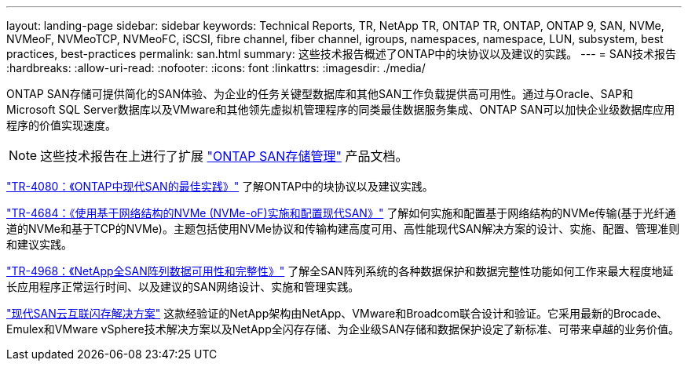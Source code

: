 ---
layout: landing-page 
sidebar: sidebar 
keywords: Technical Reports, TR, NetApp TR, ONTAP TR, ONTAP, ONTAP 9, SAN, NVMe, NVMeoF, NVMeoTCP, NVMeoFC, iSCSI, fibre channel, fiber channel, igroups, namespaces, namespace, LUN, subsystem, best practices, best-practices 
permalink: san.html 
summary: 这些技术报告概述了ONTAP中的块协议以及建议的实践。 
---
= SAN技术报告
:hardbreaks:
:allow-uri-read: 
:nofooter: 
:icons: font
:linkattrs: 
:imagesdir: ./media/


[role="lead"]
ONTAP SAN存储可提供简化的SAN体验、为企业的任务关键型数据库和其他SAN工作负载提供高可用性。通过与Oracle、SAP和Microsoft SQL Server数据库以及VMware和其他领先虚拟机管理程序的同类最佳数据服务集成、ONTAP SAN可以加快企业级数据库应用程序的价值实现速度。

[NOTE]
====
这些技术报告在上进行了扩展 link:https://docs.netapp.com/us-en/ontap/san-management/index.html["ONTAP SAN存储管理"] 产品文档。

====
link:https://www.netapp.com/pdf.html?item=/media/10680-tr4080.pdf["TR-4080：《ONTAP中现代SAN的最佳实践》"^]
了解ONTAP中的块协议以及建议实践。

link:https://www.netapp.com/pdf.html?item=/media/10681-tr4684.pdf["TR-4684：《使用基于网络结构的NVMe (NVMe-oF)实施和配置现代SAN》"^]
了解如何实施和配置基于网络结构的NVMe传输(基于光纤通道的NVMe和基于TCP的NVMe)。主题包括使用NVMe协议和传输构建高度可用、高性能现代SAN解决方案的设计、实施、配置、管理准则和建议实践。

link:https://www.netapp.com/pdf.html?item=/media/85671-tr-4968.pdf["TR-4968：《NetApp全SAN阵列数据可用性和完整性》"^]
了解全SAN阵列系统的各种数据保护和数据完整性功能如何工作来最大程度地延长应用程序正常运行时间、以及建议的SAN网络设计、实施和管理实践。

link:https://www.netapp.com/pdf.html?item=/media/9222-nva-1145-design.pdf["现代SAN云互联闪存解决方案"^]
这款经验证的NetApp架构由NetApp、VMware和Broadcom联合设计和验证。它采用最新的Brocade、Emulex和VMware vSphere技术解决方案以及NetApp全闪存存储、为企业级SAN存储和数据保护设定了新标准、可带来卓越的业务价值。
